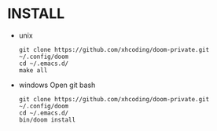 * INSTALL
- unix

  #+BEGIN_SRC shell
  git clone https://github.com/xhcoding/doom-private.git ~/.config/doom
  cd ~/.emacs.d/
  make all
  #+END_SRC

- windows
  Open git bash
  #+BEGIN_SRC shell
  git clone https://github.com/xhcoding/doom-private.git ~/.config/doom
  cd ~/.emacs.d/
  bin/doom install
  #+END_SRC
